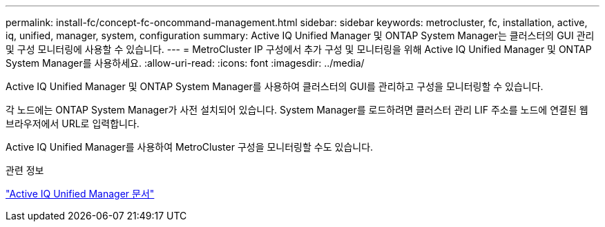 ---
permalink: install-fc/concept-fc-oncommand-management.html 
sidebar: sidebar 
keywords: metrocluster, fc, installation, active, iq, unified, manager, system, configuration 
summary: Active IQ Unified Manager 및 ONTAP System Manager는 클러스터의 GUI 관리 및 구성 모니터링에 사용할 수 있습니다. 
---
= MetroCluster IP 구성에서 추가 구성 및 모니터링을 위해 Active IQ Unified Manager 및 ONTAP System Manager를 사용하세요.
:allow-uri-read: 
:icons: font
:imagesdir: ../media/


[role="lead"]
Active IQ Unified Manager 및 ONTAP System Manager를 사용하여 클러스터의 GUI를 관리하고 구성을 모니터링할 수 있습니다.

각 노드에는 ONTAP System Manager가 사전 설치되어 있습니다. System Manager를 로드하려면 클러스터 관리 LIF 주소를 노드에 연결된 웹 브라우저에서 URL로 입력합니다.

Active IQ Unified Manager를 사용하여 MetroCluster 구성을 모니터링할 수도 있습니다.

.관련 정보
link:https://docs.netapp.com/us-en/active-iq-unified-manager/["Active IQ Unified Manager 문서"^]
